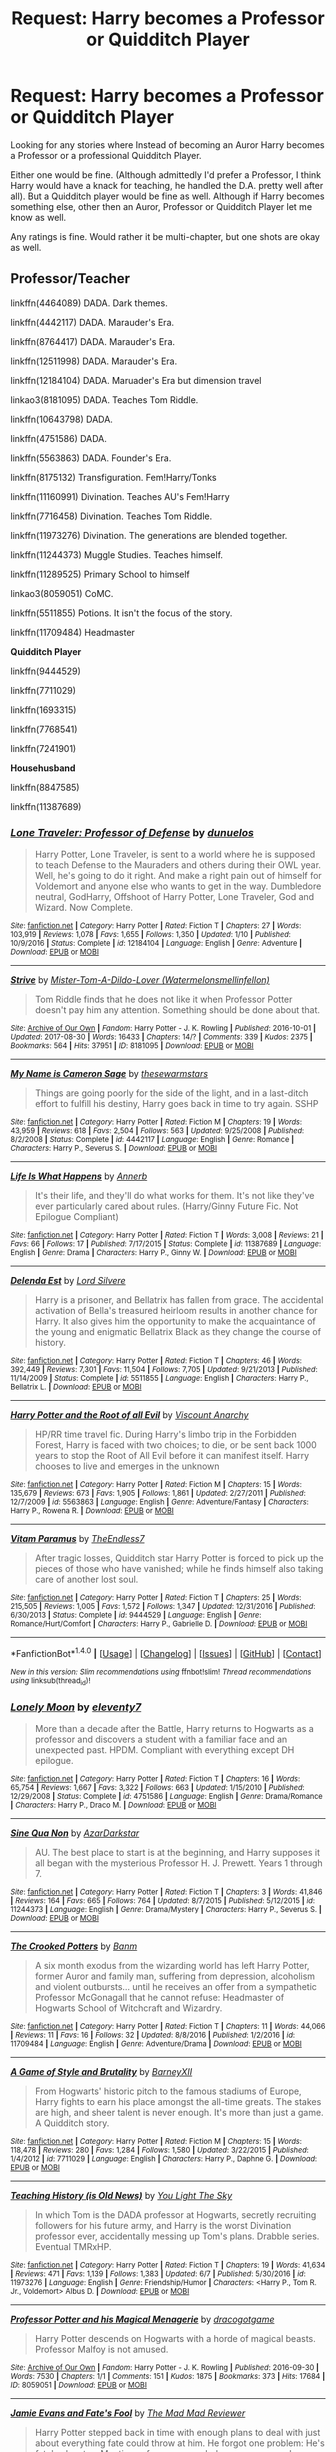 #+TITLE: Request: Harry becomes a Professor or Quidditch Player

* Request: Harry becomes a Professor or Quidditch Player
:PROPERTIES:
:Author: SnarkyAndProud
:Score: 8
:DateUnix: 1505036001.0
:DateShort: 2017-Sep-10
:FlairText: Request
:END:
Looking for any stories where Instead of becoming an Auror Harry becomes a Professor or a professional Quidditch Player.

Either one would be fine. (Although admittedly I'd prefer a Professor, I think Harry would have a knack for teaching, he handled the D.A. pretty well after all). But a Quidditch player would be fine as well. Although if Harry becomes something else, other then an Auror, Professor or Quidditch Player let me know as well.

Any ratings is fine. Would rather it be multi-chapter, but one shots are okay as well.


** *Professor/Teacher*

linkffn(4464089) DADA. Dark themes.

linkffn(4442117) DADA. Marauder's Era.

linkffn(8764417) DADA. Marauder's Era.

linkffn(12511998) DADA. Marauder's Era.

linkffn(12184104) DADA. Maruader's Era but dimension travel

linkao3(8181095) DADA. Teaches Tom Riddle.

linkffn(10643798) DADA.

linkffn(4751586) DADA.

linkffn(5563863) DADA. Founder's Era.

linkffn(8175132) Transfiguration. Fem!Harry/Tonks

linkffn(11160991) Divination. Teaches AU's Fem!Harry

linkffn(7716458) Divination. Teaches Tom Riddle.

linkffn(11973276) Divination. The generations are blended together.

linkffn(11244373) Muggle Studies. Teaches himself.

linkffn(11289525) Primary School to himself

linkao3(8059051) CoMC.

linkffn(5511855) Potions. It isn't the focus of the story.

linkffn(11709484) Headmaster

*Quidditch Player*

linkffn(9444529)

linkffn(7711029)

linkffn(1693315)

linkffn(7768541)

linkffn(7241901)

*Househusband*

linkffn(8847585)

linkffn(11387689)
:PROPERTIES:
:Author: 6EzZpD
:Score: 6
:DateUnix: 1505060171.0
:DateShort: 2017-Sep-10
:END:

*** [[http://www.fanfiction.net/s/12184104/1/][*/Lone Traveler: Professor of Defense/*]] by [[https://www.fanfiction.net/u/2198557/dunuelos][/dunuelos/]]

#+begin_quote
  Harry Potter, Lone Traveler, is sent to a world where he is supposed to teach Defense to the Mauraders and others during their OWL year. Well, he's going to do it right. And make a right pain out of himself for Voldemort and anyone else who wants to get in the way. Dumbledore neutral, GodHarry, Offshoot of Harry Potter, Lone Traveler, God and Wizard. Now Complete.
#+end_quote

^{/Site/: [[http://www.fanfiction.net/][fanfiction.net]] *|* /Category/: Harry Potter *|* /Rated/: Fiction T *|* /Chapters/: 27 *|* /Words/: 103,919 *|* /Reviews/: 1,078 *|* /Favs/: 1,655 *|* /Follows/: 1,350 *|* /Updated/: 1/10 *|* /Published/: 10/9/2016 *|* /Status/: Complete *|* /id/: 12184104 *|* /Language/: English *|* /Genre/: Adventure *|* /Download/: [[http://www.ff2ebook.com/old/ffn-bot/index.php?id=12184104&source=ff&filetype=epub][EPUB]] or [[http://www.ff2ebook.com/old/ffn-bot/index.php?id=12184104&source=ff&filetype=mobi][MOBI]]}

--------------

[[http://archiveofourown.org/works/8181095][*/Strive/*]] by [[http://www.archiveofourown.org/users/Watermelonsmellinfellon/pseuds/Mister-Tom-A-Dildo-Lover][/Mister-Tom-A-Dildo-Lover (Watermelonsmellinfellon)/]]

#+begin_quote
  Tom Riddle finds that he does not like it when Professor Potter doesn't pay him any attention. Something should be done about that.
#+end_quote

^{/Site/: [[http://www.archiveofourown.org/][Archive of Our Own]] *|* /Fandom/: Harry Potter - J. K. Rowling *|* /Published/: 2016-10-01 *|* /Updated/: 2017-08-30 *|* /Words/: 16433 *|* /Chapters/: 14/? *|* /Comments/: 339 *|* /Kudos/: 2375 *|* /Bookmarks/: 564 *|* /Hits/: 37951 *|* /ID/: 8181095 *|* /Download/: [[http://archiveofourown.org/downloads/Mi/Mister-Tom-A-Dildo-Lover/8181095/Strive.epub?updated_at=1504126849][EPUB]] or [[http://archiveofourown.org/downloads/Mi/Mister-Tom-A-Dildo-Lover/8181095/Strive.mobi?updated_at=1504126849][MOBI]]}

--------------

[[http://www.fanfiction.net/s/4442117/1/][*/My Name is Cameron Sage/*]] by [[https://www.fanfiction.net/u/1340907/thesewarmstars][/thesewarmstars/]]

#+begin_quote
  Things are going poorly for the side of the light, and in a last-ditch effort to fulfill his destiny, Harry goes back in time to try again. SSHP
#+end_quote

^{/Site/: [[http://www.fanfiction.net/][fanfiction.net]] *|* /Category/: Harry Potter *|* /Rated/: Fiction M *|* /Chapters/: 19 *|* /Words/: 43,959 *|* /Reviews/: 618 *|* /Favs/: 2,504 *|* /Follows/: 563 *|* /Updated/: 9/25/2008 *|* /Published/: 8/2/2008 *|* /Status/: Complete *|* /id/: 4442117 *|* /Language/: English *|* /Genre/: Romance *|* /Characters/: Harry P., Severus S. *|* /Download/: [[http://www.ff2ebook.com/old/ffn-bot/index.php?id=4442117&source=ff&filetype=epub][EPUB]] or [[http://www.ff2ebook.com/old/ffn-bot/index.php?id=4442117&source=ff&filetype=mobi][MOBI]]}

--------------

[[http://www.fanfiction.net/s/11387689/1/][*/Life Is What Happens/*]] by [[https://www.fanfiction.net/u/763509/Annerb][/Annerb/]]

#+begin_quote
  It's their life, and they'll do what works for them. It's not like they've ever particularly cared about rules. (Harry/Ginny Future Fic. Not Epilogue Compliant)
#+end_quote

^{/Site/: [[http://www.fanfiction.net/][fanfiction.net]] *|* /Category/: Harry Potter *|* /Rated/: Fiction T *|* /Words/: 3,008 *|* /Reviews/: 21 *|* /Favs/: 66 *|* /Follows/: 17 *|* /Published/: 7/17/2015 *|* /Status/: Complete *|* /id/: 11387689 *|* /Language/: English *|* /Genre/: Drama *|* /Characters/: Harry P., Ginny W. *|* /Download/: [[http://www.ff2ebook.com/old/ffn-bot/index.php?id=11387689&source=ff&filetype=epub][EPUB]] or [[http://www.ff2ebook.com/old/ffn-bot/index.php?id=11387689&source=ff&filetype=mobi][MOBI]]}

--------------

[[http://www.fanfiction.net/s/5511855/1/][*/Delenda Est/*]] by [[https://www.fanfiction.net/u/116880/Lord-Silvere][/Lord Silvere/]]

#+begin_quote
  Harry is a prisoner, and Bellatrix has fallen from grace. The accidental activation of Bella's treasured heirloom results in another chance for Harry. It also gives him the opportunity to make the acquaintance of the young and enigmatic Bellatrix Black as they change the course of history.
#+end_quote

^{/Site/: [[http://www.fanfiction.net/][fanfiction.net]] *|* /Category/: Harry Potter *|* /Rated/: Fiction T *|* /Chapters/: 46 *|* /Words/: 392,449 *|* /Reviews/: 7,301 *|* /Favs/: 11,504 *|* /Follows/: 7,705 *|* /Updated/: 9/21/2013 *|* /Published/: 11/14/2009 *|* /Status/: Complete *|* /id/: 5511855 *|* /Language/: English *|* /Characters/: Harry P., Bellatrix L. *|* /Download/: [[http://www.ff2ebook.com/old/ffn-bot/index.php?id=5511855&source=ff&filetype=epub][EPUB]] or [[http://www.ff2ebook.com/old/ffn-bot/index.php?id=5511855&source=ff&filetype=mobi][MOBI]]}

--------------

[[http://www.fanfiction.net/s/5563863/1/][*/Harry Potter and the Root of all Evil/*]] by [[https://www.fanfiction.net/u/2125102/Viscount-Anarchy][/Viscount Anarchy/]]

#+begin_quote
  HP/RR time travel fic. During Harry's limbo trip in the Forbidden Forest, Harry is faced with two choices; to die, or be sent back 1000 years to stop the Root of All Evil before it can manifest itself. Harry chooses to live and emerges in the unknown
#+end_quote

^{/Site/: [[http://www.fanfiction.net/][fanfiction.net]] *|* /Category/: Harry Potter *|* /Rated/: Fiction M *|* /Chapters/: 15 *|* /Words/: 135,679 *|* /Reviews/: 673 *|* /Favs/: 1,905 *|* /Follows/: 1,861 *|* /Updated/: 2/27/2011 *|* /Published/: 12/7/2009 *|* /id/: 5563863 *|* /Language/: English *|* /Genre/: Adventure/Fantasy *|* /Characters/: Harry P., Rowena R. *|* /Download/: [[http://www.ff2ebook.com/old/ffn-bot/index.php?id=5563863&source=ff&filetype=epub][EPUB]] or [[http://www.ff2ebook.com/old/ffn-bot/index.php?id=5563863&source=ff&filetype=mobi][MOBI]]}

--------------

[[http://www.fanfiction.net/s/9444529/1/][*/Vitam Paramus/*]] by [[https://www.fanfiction.net/u/2638737/TheEndless7][/TheEndless7/]]

#+begin_quote
  After tragic losses, Quidditch star Harry Potter is forced to pick up the pieces of those who have vanished; while he finds himself also taking care of another lost soul.
#+end_quote

^{/Site/: [[http://www.fanfiction.net/][fanfiction.net]] *|* /Category/: Harry Potter *|* /Rated/: Fiction T *|* /Chapters/: 25 *|* /Words/: 215,505 *|* /Reviews/: 1,005 *|* /Favs/: 1,572 *|* /Follows/: 1,347 *|* /Updated/: 12/31/2016 *|* /Published/: 6/30/2013 *|* /Status/: Complete *|* /id/: 9444529 *|* /Language/: English *|* /Genre/: Romance/Hurt/Comfort *|* /Characters/: Harry P., Gabrielle D. *|* /Download/: [[http://www.ff2ebook.com/old/ffn-bot/index.php?id=9444529&source=ff&filetype=epub][EPUB]] or [[http://www.ff2ebook.com/old/ffn-bot/index.php?id=9444529&source=ff&filetype=mobi][MOBI]]}

--------------

*FanfictionBot*^{1.4.0} *|* [[[https://github.com/tusing/reddit-ffn-bot/wiki/Usage][Usage]]] | [[[https://github.com/tusing/reddit-ffn-bot/wiki/Changelog][Changelog]]] | [[[https://github.com/tusing/reddit-ffn-bot/issues/][Issues]]] | [[[https://github.com/tusing/reddit-ffn-bot/][GitHub]]] | [[[https://www.reddit.com/message/compose?to=tusing][Contact]]]

^{/New in this version: Slim recommendations using/ ffnbot!slim! /Thread recommendations using/ linksub(thread_id)!}
:PROPERTIES:
:Author: FanfictionBot
:Score: 1
:DateUnix: 1505060237.0
:DateShort: 2017-Sep-10
:END:


*** [[http://www.fanfiction.net/s/4751586/1/][*/Lonely Moon/*]] by [[https://www.fanfiction.net/u/1677807/eleventy7][/eleventy7/]]

#+begin_quote
  More than a decade after the Battle, Harry returns to Hogwarts as a professor and discovers a student with a familiar face and an unexpected past. HPDM. Compliant with everything except DH epilogue.
#+end_quote

^{/Site/: [[http://www.fanfiction.net/][fanfiction.net]] *|* /Category/: Harry Potter *|* /Rated/: Fiction T *|* /Chapters/: 16 *|* /Words/: 65,754 *|* /Reviews/: 1,667 *|* /Favs/: 3,322 *|* /Follows/: 663 *|* /Updated/: 1/15/2010 *|* /Published/: 12/29/2008 *|* /Status/: Complete *|* /id/: 4751586 *|* /Language/: English *|* /Genre/: Drama/Romance *|* /Characters/: Harry P., Draco M. *|* /Download/: [[http://www.ff2ebook.com/old/ffn-bot/index.php?id=4751586&source=ff&filetype=epub][EPUB]] or [[http://www.ff2ebook.com/old/ffn-bot/index.php?id=4751586&source=ff&filetype=mobi][MOBI]]}

--------------

[[http://www.fanfiction.net/s/11244373/1/][*/Sine Qua Non/*]] by [[https://www.fanfiction.net/u/654059/AzarDarkstar][/AzarDarkstar/]]

#+begin_quote
  AU. The best place to start is at the beginning, and Harry supposes it all began with the mysterious Professor H. J. Prewett. Years 1 through 7.
#+end_quote

^{/Site/: [[http://www.fanfiction.net/][fanfiction.net]] *|* /Category/: Harry Potter *|* /Rated/: Fiction T *|* /Chapters/: 3 *|* /Words/: 41,846 *|* /Reviews/: 164 *|* /Favs/: 665 *|* /Follows/: 764 *|* /Updated/: 8/7/2015 *|* /Published/: 5/12/2015 *|* /id/: 11244373 *|* /Language/: English *|* /Genre/: Drama/Mystery *|* /Characters/: Harry P., Severus S. *|* /Download/: [[http://www.ff2ebook.com/old/ffn-bot/index.php?id=11244373&source=ff&filetype=epub][EPUB]] or [[http://www.ff2ebook.com/old/ffn-bot/index.php?id=11244373&source=ff&filetype=mobi][MOBI]]}

--------------

[[http://www.fanfiction.net/s/11709484/1/][*/The Crooked Potters/*]] by [[https://www.fanfiction.net/u/1915235/Banm][/Banm/]]

#+begin_quote
  A six month exodus from the wizarding world has left Harry Potter, former Auror and family man, suffering from depression, alcoholism and violent outbursts... until he receives an offer from a sympathetic Professor McGonagall that he cannot refuse: Headmaster of Hogwarts School of Witchcraft and Wizardry.
#+end_quote

^{/Site/: [[http://www.fanfiction.net/][fanfiction.net]] *|* /Category/: Harry Potter *|* /Rated/: Fiction T *|* /Chapters/: 11 *|* /Words/: 44,066 *|* /Reviews/: 11 *|* /Favs/: 16 *|* /Follows/: 32 *|* /Updated/: 8/8/2016 *|* /Published/: 1/2/2016 *|* /id/: 11709484 *|* /Language/: English *|* /Genre/: Adventure/Drama *|* /Download/: [[http://www.ff2ebook.com/old/ffn-bot/index.php?id=11709484&source=ff&filetype=epub][EPUB]] or [[http://www.ff2ebook.com/old/ffn-bot/index.php?id=11709484&source=ff&filetype=mobi][MOBI]]}

--------------

[[http://www.fanfiction.net/s/7711029/1/][*/A Game of Style and Brutality/*]] by [[https://www.fanfiction.net/u/2496700/BarneyXII][/BarneyXII/]]

#+begin_quote
  From Hogwarts' historic pitch to the famous stadiums of Europe, Harry fights to earn his place amongst the all-time greats. The stakes are high, and sheer talent is never enough. It's more than just a game. A Quidditch story.
#+end_quote

^{/Site/: [[http://www.fanfiction.net/][fanfiction.net]] *|* /Category/: Harry Potter *|* /Rated/: Fiction M *|* /Chapters/: 15 *|* /Words/: 118,478 *|* /Reviews/: 280 *|* /Favs/: 1,284 *|* /Follows/: 1,580 *|* /Updated/: 3/22/2015 *|* /Published/: 1/4/2012 *|* /id/: 7711029 *|* /Language/: English *|* /Characters/: Harry P., Daphne G. *|* /Download/: [[http://www.ff2ebook.com/old/ffn-bot/index.php?id=7711029&source=ff&filetype=epub][EPUB]] or [[http://www.ff2ebook.com/old/ffn-bot/index.php?id=7711029&source=ff&filetype=mobi][MOBI]]}

--------------

[[http://www.fanfiction.net/s/11973276/1/][*/Teaching History (is Old News)/*]] by [[https://www.fanfiction.net/u/1098402/You-Light-The-Sky][/You Light The Sky/]]

#+begin_quote
  In which Tom is the DADA professor at Hogwarts, secretly recruiting followers for his future army, and Harry is the worst Divination professor ever, accidentally messing up Tom's plans. Drabble series. Eventual TMRxHP.
#+end_quote

^{/Site/: [[http://www.fanfiction.net/][fanfiction.net]] *|* /Category/: Harry Potter *|* /Rated/: Fiction T *|* /Chapters/: 19 *|* /Words/: 41,634 *|* /Reviews/: 471 *|* /Favs/: 1,139 *|* /Follows/: 1,383 *|* /Updated/: 6/7 *|* /Published/: 5/30/2016 *|* /id/: 11973276 *|* /Language/: English *|* /Genre/: Friendship/Humor *|* /Characters/: <Harry P., Tom R. Jr., Voldemort> Albus D. *|* /Download/: [[http://www.ff2ebook.com/old/ffn-bot/index.php?id=11973276&source=ff&filetype=epub][EPUB]] or [[http://www.ff2ebook.com/old/ffn-bot/index.php?id=11973276&source=ff&filetype=mobi][MOBI]]}

--------------

[[http://archiveofourown.org/works/8059051][*/Professor Potter and his Magical Menagerie/*]] by [[http://www.archiveofourown.org/users/dracogotgame/pseuds/dracogotgame][/dracogotgame/]]

#+begin_quote
  Harry Potter descends on Hogwarts with a horde of magical beasts. Professor Malfoy is not amused.
#+end_quote

^{/Site/: [[http://www.archiveofourown.org/][Archive of Our Own]] *|* /Fandom/: Harry Potter - J. K. Rowling *|* /Published/: 2016-09-30 *|* /Words/: 7530 *|* /Chapters/: 1/1 *|* /Comments/: 151 *|* /Kudos/: 1875 *|* /Bookmarks/: 373 *|* /Hits/: 17684 *|* /ID/: 8059051 *|* /Download/: [[http://archiveofourown.org/downloads/dr/dracogotgame/8059051/Professor%20Potter%20and%20his.epub?updated_at=1480016851][EPUB]] or [[http://archiveofourown.org/downloads/dr/dracogotgame/8059051/Professor%20Potter%20and%20his.mobi?updated_at=1480016851][MOBI]]}

--------------

[[http://www.fanfiction.net/s/8175132/1/][*/Jamie Evans and Fate's Fool/*]] by [[https://www.fanfiction.net/u/699762/The-Mad-Mad-Reviewer][/The Mad Mad Reviewer/]]

#+begin_quote
  Harry Potter stepped back in time with enough plans to deal with just about everything fate could throw at him. He forgot one problem: He's fate's chewtoy. Mentions of rape, sex, unholy vengeance, and venomous squirrels. Reposted after takedown!
#+end_quote

^{/Site/: [[http://www.fanfiction.net/][fanfiction.net]] *|* /Category/: Harry Potter *|* /Rated/: Fiction M *|* /Chapters/: 12 *|* /Words/: 77,208 *|* /Reviews/: 402 *|* /Favs/: 2,671 *|* /Follows/: 940 *|* /Published/: 6/2/2012 *|* /Status/: Complete *|* /id/: 8175132 *|* /Language/: English *|* /Genre/: Adventure/Family *|* /Characters/: <Harry P., N. Tonks> *|* /Download/: [[http://www.ff2ebook.com/old/ffn-bot/index.php?id=8175132&source=ff&filetype=epub][EPUB]] or [[http://www.ff2ebook.com/old/ffn-bot/index.php?id=8175132&source=ff&filetype=mobi][MOBI]]}

--------------

*FanfictionBot*^{1.4.0} *|* [[[https://github.com/tusing/reddit-ffn-bot/wiki/Usage][Usage]]] | [[[https://github.com/tusing/reddit-ffn-bot/wiki/Changelog][Changelog]]] | [[[https://github.com/tusing/reddit-ffn-bot/issues/][Issues]]] | [[[https://github.com/tusing/reddit-ffn-bot/][GitHub]]] | [[[https://www.reddit.com/message/compose?to=tusing][Contact]]]

^{/New in this version: Slim recommendations using/ ffnbot!slim! /Thread recommendations using/ linksub(thread_id)!}
:PROPERTIES:
:Author: FanfictionBot
:Score: 1
:DateUnix: 1505060241.0
:DateShort: 2017-Sep-10
:END:


*** [[http://www.fanfiction.net/s/11160991/1/][*/0800-Rent-A-Hero/*]] by [[https://www.fanfiction.net/u/4934632/brainthief][/brainthief/]]

#+begin_quote
  Magic can solve all the Wizarding World's problems. What's that? A prophecy that insists on a person? Things not quite going your way? I know, lets use this here ritual to summon another! It'll be great! - An eighteen year old Harry is called upon to deal with another dimension's irksome Dark Lord issue. This displeases him. EWE - AU HBP
#+end_quote

^{/Site/: [[http://www.fanfiction.net/][fanfiction.net]] *|* /Category/: Harry Potter *|* /Rated/: Fiction T *|* /Chapters/: 21 *|* /Words/: 159,580 *|* /Reviews/: 3,179 *|* /Favs/: 8,224 *|* /Follows/: 10,128 *|* /Updated/: 12/24/2015 *|* /Published/: 4/4/2015 *|* /id/: 11160991 *|* /Language/: English *|* /Genre/: Drama/Adventure *|* /Characters/: Harry P. *|* /Download/: [[http://www.ff2ebook.com/old/ffn-bot/index.php?id=11160991&source=ff&filetype=epub][EPUB]] or [[http://www.ff2ebook.com/old/ffn-bot/index.php?id=11160991&source=ff&filetype=mobi][MOBI]]}

--------------

[[http://www.fanfiction.net/s/8764417/1/][*/The Prince and the Professor/*]] by [[https://www.fanfiction.net/u/4394859/the-supreme-mugwump][/the-supreme-mugwump/]]

#+begin_quote
  When he looked back on it later, Severus realized how much worse his life could have gone. Those few short months in 6th year were much more important than he could have ever known at the time. It was hard to have perspective on something like that at 16; constantly dodging hexes and being ignored by Lily Evans. The Professor had known, though. That's why he'd come. (AU, SS/LE)
#+end_quote

^{/Site/: [[http://www.fanfiction.net/][fanfiction.net]] *|* /Category/: Harry Potter *|* /Rated/: Fiction T *|* /Chapters/: 15 *|* /Words/: 63,324 *|* /Reviews/: 205 *|* /Favs/: 180 *|* /Follows/: 329 *|* /Updated/: 1/3/2015 *|* /Published/: 12/4/2012 *|* /id/: 8764417 *|* /Language/: English *|* /Genre/: Adventure/Mystery *|* /Characters/: Harry P., Severus S. *|* /Download/: [[http://www.ff2ebook.com/old/ffn-bot/index.php?id=8764417&source=ff&filetype=epub][EPUB]] or [[http://www.ff2ebook.com/old/ffn-bot/index.php?id=8764417&source=ff&filetype=mobi][MOBI]]}

--------------

[[http://www.fanfiction.net/s/10643798/1/][*/How Harry Turned Hogwarts Around/*]] by [[https://www.fanfiction.net/u/2149875/White-Angel-of-Auralon][/White Angel of Auralon/]]

#+begin_quote
  Wizard lack common sense. Hermione had declared that in their first year at Hogwarts. Well, even after the war, with Voldemort dead, wizards refused to change the things that were important to prevent events that led to the war in the first place to repeat themselves. Time for Harry to make sure, at the right time and place, to teach them.
#+end_quote

^{/Site/: [[http://www.fanfiction.net/][fanfiction.net]] *|* /Category/: Harry Potter *|* /Rated/: Fiction T *|* /Chapters/: 5 *|* /Words/: 23,210 *|* /Reviews/: 582 *|* /Favs/: 3,004 *|* /Follows/: 1,658 *|* /Updated/: 9/21/2014 *|* /Published/: 8/24/2014 *|* /Status/: Complete *|* /id/: 10643798 *|* /Language/: English *|* /Genre/: Adventure *|* /Characters/: Harry P. *|* /Download/: [[http://www.ff2ebook.com/old/ffn-bot/index.php?id=10643798&source=ff&filetype=epub][EPUB]] or [[http://www.ff2ebook.com/old/ffn-bot/index.php?id=10643798&source=ff&filetype=mobi][MOBI]]}

--------------

[[http://www.fanfiction.net/s/12511998/1/][*/Wind Shear/*]] by [[https://www.fanfiction.net/u/67673/Chilord][/Chilord/]]

#+begin_quote
  A sharp and sudden change that can have devastating effects. When a Harry Potter that didn't follow the path of the Epilogue finds himself suddenly thrown into 1970, he settles into a muggle pub to enjoy a nice drink and figure out what he should do with the situation. Naturally, things don't work out the way he intended.
#+end_quote

^{/Site/: [[http://www.fanfiction.net/][fanfiction.net]] *|* /Category/: Harry Potter *|* /Rated/: Fiction M *|* /Chapters/: 19 *|* /Words/: 126,280 *|* /Reviews/: 1,958 *|* /Favs/: 5,426 *|* /Follows/: 4,836 *|* /Updated/: 7/6 *|* /Published/: 5/31 *|* /Status/: Complete *|* /id/: 12511998 *|* /Language/: English *|* /Genre/: Adventure *|* /Characters/: Harry P., Bellatrix L., Charlus P. *|* /Download/: [[http://www.ff2ebook.com/old/ffn-bot/index.php?id=12511998&source=ff&filetype=epub][EPUB]] or [[http://www.ff2ebook.com/old/ffn-bot/index.php?id=12511998&source=ff&filetype=mobi][MOBI]]}

--------------

[[http://www.fanfiction.net/s/7241901/1/][*/Partners In Crime/*]] by [[https://www.fanfiction.net/u/2526163/HK7747][/HK7747/]]

#+begin_quote
  Katie and Harry make a professional Quidditch team, but after having bad relationships, decide to avoid it all together by putting on a show and making everyone think they're together. But will stay a show? Rated T, might change later.
#+end_quote

^{/Site/: [[http://www.fanfiction.net/][fanfiction.net]] *|* /Category/: Harry Potter *|* /Rated/: Fiction T *|* /Chapters/: 18 *|* /Words/: 45,575 *|* /Reviews/: 72 *|* /Favs/: 297 *|* /Follows/: 407 *|* /Updated/: 10/21/2015 *|* /Published/: 8/1/2011 *|* /id/: 7241901 *|* /Language/: English *|* /Genre/: Romance/Adventure *|* /Characters/: Harry P., Katie B. *|* /Download/: [[http://www.ff2ebook.com/old/ffn-bot/index.php?id=7241901&source=ff&filetype=epub][EPUB]] or [[http://www.ff2ebook.com/old/ffn-bot/index.php?id=7241901&source=ff&filetype=mobi][MOBI]]}

--------------

[[http://www.fanfiction.net/s/8847585/1/][*/Harry Potter and the Homemaking Dilemma/*]] by [[https://www.fanfiction.net/u/2758513/Romantic-Silence][/Romantic Silence/]]

#+begin_quote
  After the war, Harry Potter was expected to achieve even grander things. Against everyone's expectations, Harry decided to become a househusband.
#+end_quote

^{/Site/: [[http://www.fanfiction.net/][fanfiction.net]] *|* /Category/: Harry Potter *|* /Rated/: Fiction T *|* /Words/: 1,820 *|* /Reviews/: 145 *|* /Favs/: 482 *|* /Follows/: 137 *|* /Published/: 12/29/2012 *|* /Status/: Complete *|* /id/: 8847585 *|* /Language/: English *|* /Genre/: Family/Humor *|* /Characters/: Harry P., Hermione G. *|* /Download/: [[http://www.ff2ebook.com/old/ffn-bot/index.php?id=8847585&source=ff&filetype=epub][EPUB]] or [[http://www.ff2ebook.com/old/ffn-bot/index.php?id=8847585&source=ff&filetype=mobi][MOBI]]}

--------------

*FanfictionBot*^{1.4.0} *|* [[[https://github.com/tusing/reddit-ffn-bot/wiki/Usage][Usage]]] | [[[https://github.com/tusing/reddit-ffn-bot/wiki/Changelog][Changelog]]] | [[[https://github.com/tusing/reddit-ffn-bot/issues/][Issues]]] | [[[https://github.com/tusing/reddit-ffn-bot/][GitHub]]] | [[[https://www.reddit.com/message/compose?to=tusing][Contact]]]

^{/New in this version: Slim recommendations using/ ffnbot!slim! /Thread recommendations using/ linksub(thread_id)!}
:PROPERTIES:
:Author: FanfictionBot
:Score: 1
:DateUnix: 1505060243.0
:DateShort: 2017-Sep-10
:END:


*** [[http://www.fanfiction.net/s/7768541/1/][*/A Cannon's Harpy/*]] by [[https://www.fanfiction.net/u/2245243/st122][/st122/]]

#+begin_quote
  Ginny begins her life after school and a career in Quidditch. How will her new coach change her life? AU
#+end_quote

^{/Site/: [[http://www.fanfiction.net/][fanfiction.net]] *|* /Category/: Harry Potter *|* /Rated/: Fiction T *|* /Chapters/: 28 *|* /Words/: 120,794 *|* /Reviews/: 410 *|* /Favs/: 741 *|* /Follows/: 374 *|* /Updated/: 8/3/2014 *|* /Published/: 1/23/2012 *|* /Status/: Complete *|* /id/: 7768541 *|* /Language/: English *|* /Genre/: Romance/Adventure *|* /Characters/: Harry P., Ginny W. *|* /Download/: [[http://www.ff2ebook.com/old/ffn-bot/index.php?id=7768541&source=ff&filetype=epub][EPUB]] or [[http://www.ff2ebook.com/old/ffn-bot/index.php?id=7768541&source=ff&filetype=mobi][MOBI]]}

--------------

[[http://www.fanfiction.net/s/4464089/1/][*/Yellow Submarine/*]] by [[https://www.fanfiction.net/u/386600/Deadwoodpecker][/Deadwoodpecker/]]

#+begin_quote
  Alternate Universe. Two hurting, almost broken people reach toward the sunlight. This story has implied sexual violence and a Ginny who is two years younger than she was in canon.
#+end_quote

^{/Site/: [[http://www.fanfiction.net/][fanfiction.net]] *|* /Category/: Harry Potter *|* /Rated/: Fiction M *|* /Chapters/: 34 *|* /Words/: 185,947 *|* /Reviews/: 1,459 *|* /Favs/: 858 *|* /Follows/: 735 *|* /Updated/: 9/2/2009 *|* /Published/: 8/10/2008 *|* /id/: 4464089 *|* /Language/: English *|* /Genre/: Romance/Hurt/Comfort *|* /Characters/: Ginny W., Harry P. *|* /Download/: [[http://www.ff2ebook.com/old/ffn-bot/index.php?id=4464089&source=ff&filetype=epub][EPUB]] or [[http://www.ff2ebook.com/old/ffn-bot/index.php?id=4464089&source=ff&filetype=mobi][MOBI]]}

--------------

[[http://www.fanfiction.net/s/11289525/1/][*/A Good Teacher/*]] by [[https://www.fanfiction.net/u/780029/Nia-River][/Nia River/]]

#+begin_quote
  COMPLETE. The other children in class stared at the teacher. Then they stared at Harry, then back to the teacher, then at Harry, in a never-ending loop. Harry found he couldn't blame them. Everything from the bespectacled emerald eyes to the messy black hair---the resemblance between them was uncanny!
#+end_quote

^{/Site/: [[http://www.fanfiction.net/][fanfiction.net]] *|* /Category/: Harry Potter *|* /Rated/: Fiction K *|* /Words/: 13,743 *|* /Reviews/: 362 *|* /Favs/: 2,192 *|* /Follows/: 1,070 *|* /Published/: 6/2/2015 *|* /Status/: Complete *|* /id/: 11289525 *|* /Language/: English *|* /Characters/: Harry P., Petunia D., Dudley D. *|* /Download/: [[http://www.ff2ebook.com/old/ffn-bot/index.php?id=11289525&source=ff&filetype=epub][EPUB]] or [[http://www.ff2ebook.com/old/ffn-bot/index.php?id=11289525&source=ff&filetype=mobi][MOBI]]}

--------------

[[http://www.fanfiction.net/s/7716458/1/][*/Tom Riddle and the Snorelacks/*]] by [[https://www.fanfiction.net/u/1074405/Everlasting-Purple][/Everlasting Purple/]]

#+begin_quote
  Harry becomes the Divination teacher in the 1940s and takes Tom on a field trip. This is crack. Nuff said.
#+end_quote

^{/Site/: [[http://www.fanfiction.net/][fanfiction.net]] *|* /Category/: Harry Potter *|* /Rated/: Fiction T *|* /Chapters/: 23 *|* /Words/: 31,720 *|* /Reviews/: 411 *|* /Favs/: 502 *|* /Follows/: 551 *|* /Updated/: 9/22/2012 *|* /Published/: 1/6/2012 *|* /id/: 7716458 *|* /Language/: English *|* /Genre/: Humor *|* /Characters/: Tom R. Jr., Harry P. *|* /Download/: [[http://www.ff2ebook.com/old/ffn-bot/index.php?id=7716458&source=ff&filetype=epub][EPUB]] or [[http://www.ff2ebook.com/old/ffn-bot/index.php?id=7716458&source=ff&filetype=mobi][MOBI]]}

--------------

[[http://www.fanfiction.net/s/1693315/1/][*/The Garnet Snitch/*]] by [[https://www.fanfiction.net/u/11255/Shadow-Dragon][/Shadow Dragon/]]

#+begin_quote
  He had it all: the perfect bachelor pad, great friends, a Quidditch career any first-year ever dreamed of-and weekends free. Until Ginny Weasley came back into his life, Harry was quite happy to be alone. But if you play with fire, you get burnt. DONE!
#+end_quote

^{/Site/: [[http://www.fanfiction.net/][fanfiction.net]] *|* /Category/: Harry Potter *|* /Rated/: Fiction T *|* /Chapters/: 18 *|* /Words/: 156,558 *|* /Reviews/: 334 *|* /Favs/: 423 *|* /Follows/: 192 *|* /Updated/: 1/30/2008 *|* /Published/: 1/18/2004 *|* /id/: 1693315 *|* /Language/: English *|* /Genre/: Adventure/Mystery *|* /Characters/: Harry P., Ginny W. *|* /Download/: [[http://www.ff2ebook.com/old/ffn-bot/index.php?id=1693315&source=ff&filetype=epub][EPUB]] or [[http://www.ff2ebook.com/old/ffn-bot/index.php?id=1693315&source=ff&filetype=mobi][MOBI]]}

--------------

*FanfictionBot*^{1.4.0} *|* [[[https://github.com/tusing/reddit-ffn-bot/wiki/Usage][Usage]]] | [[[https://github.com/tusing/reddit-ffn-bot/wiki/Changelog][Changelog]]] | [[[https://github.com/tusing/reddit-ffn-bot/issues/][Issues]]] | [[[https://github.com/tusing/reddit-ffn-bot/][GitHub]]] | [[[https://www.reddit.com/message/compose?to=tusing][Contact]]]

^{/New in this version: Slim recommendations using/ ffnbot!slim! /Thread recommendations using/ linksub(thread_id)!}
:PROPERTIES:
:Author: FanfictionBot
:Score: 1
:DateUnix: 1505060245.0
:DateShort: 2017-Sep-10
:END:


*** Oh wow! Thank you so much. Will check them out, if anyone knows any more let me know! :)
:PROPERTIES:
:Author: SnarkyAndProud
:Score: 1
:DateUnix: 1505074142.0
:DateShort: 2017-Sep-11
:END:


** This one's heavy on Quidditch. Nice fic overall.\\
Linkffn([[https://www.fanfiction.net/s/6862426/1/The-Quidditch-World-Cup]])
:PROPERTIES:
:Author: AnIndividualist
:Score: 1
:DateUnix: 1505050533.0
:DateShort: 2017-Sep-10
:END:

*** [[http://www.fanfiction.net/s/6862426/1/][*/The Quidditch World Cup/*]] by [[https://www.fanfiction.net/u/2638737/TheEndless7][/TheEndless7/]]

#+begin_quote
  After the war, things didn't go as planned for Harry. He tried to be an Auror, but it wasn't for him. Instead, he turned to Quidditch. Now, at the 2002 World Cup, he looks back on what went wrong and discovers what he always wanted.
#+end_quote

^{/Site/: [[http://www.fanfiction.net/][fanfiction.net]] *|* /Category/: Harry Potter *|* /Rated/: Fiction M *|* /Chapters/: 6 *|* /Words/: 69,941 *|* /Reviews/: 313 *|* /Favs/: 1,134 *|* /Follows/: 575 *|* /Updated/: 7/18/2011 *|* /Published/: 3/31/2011 *|* /Status/: Complete *|* /id/: 6862426 *|* /Language/: English *|* /Genre/: Romance *|* /Characters/: Harry P., Luna L. *|* /Download/: [[http://www.ff2ebook.com/old/ffn-bot/index.php?id=6862426&source=ff&filetype=epub][EPUB]] or [[http://www.ff2ebook.com/old/ffn-bot/index.php?id=6862426&source=ff&filetype=mobi][MOBI]]}

--------------

*FanfictionBot*^{1.4.0} *|* [[[https://github.com/tusing/reddit-ffn-bot/wiki/Usage][Usage]]] | [[[https://github.com/tusing/reddit-ffn-bot/wiki/Changelog][Changelog]]] | [[[https://github.com/tusing/reddit-ffn-bot/issues/][Issues]]] | [[[https://github.com/tusing/reddit-ffn-bot/][GitHub]]] | [[[https://www.reddit.com/message/compose?to=tusing][Contact]]]

^{/New in this version: Slim recommendations using/ ffnbot!slim! /Thread recommendations using/ linksub(thread_id)!}
:PROPERTIES:
:Author: FanfictionBot
:Score: 1
:DateUnix: 1505050547.0
:DateShort: 2017-Sep-10
:END:


*** Thank you! Will check it out.
:PROPERTIES:
:Author: SnarkyAndProud
:Score: 1
:DateUnix: 1505074650.0
:DateShort: 2017-Sep-11
:END:


** Thank you everyone for helping me! Didn't expect to find so many stories with Harry either a Professor or Quidditch Player, so that was nice to see! If anyone knows any more, or even if Harry works as something else, maybe at say St. Mungo's or something like that then feel free to suggest as well! Thank you so much for the suggestions, really appreciate them!
:PROPERTIES:
:Author: SnarkyAndProud
:Score: 1
:DateUnix: 1505074779.0
:DateShort: 2017-Sep-11
:END:
